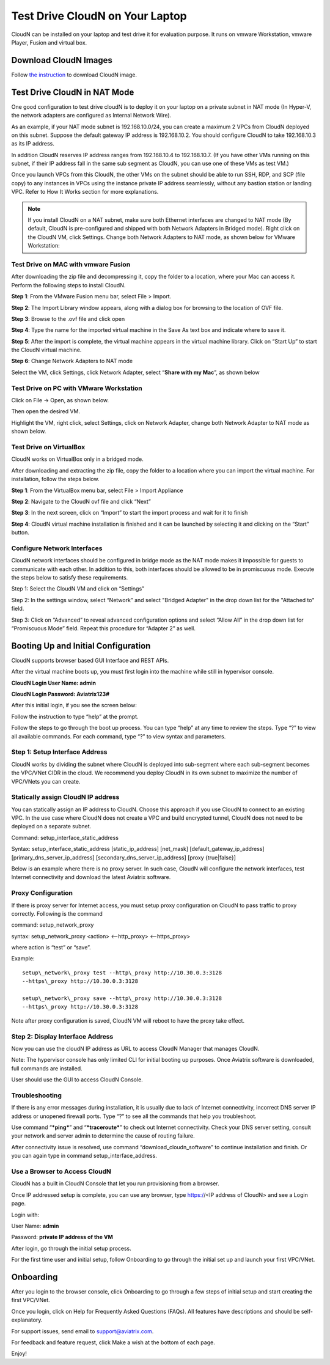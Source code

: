 


***********************************
Test Drive CloudN on Your Laptop 
***********************************

CloudN can be installed on your laptop and test drive it for evaluation purpose. 
It runs on vmware Workstation, vmware Player, Fusion and virtual box. 

Download CloudN Images
#######################

Follow `the instruction <http://docs.aviatrix.com/StartUpGuides/CloudN-Startup-Guide.html>`_ to download CloudN image.


Test Drive CloudN in NAT Mode 
#################################

One good configuration to test drive cloudN is to deploy it on your
laptop on a private subnet in NAT mode (In Hyper-V, the network adapters
are configured as Internal Network Wire).

As an example, if your NAT mode subnet is 192.168.10.0/24, you can
create a maximum 2 VPCs from CloudN deployed on this subnet. Suppose the
default gateway IP address is 192.168.10.2. You should configure CloudN to 
take 192.168.10.3 as its IP address. 

In addition CloudN reserves IP
address ranges from 192.168.10.4 to 192.168.10.7. (If you have other VMs
running on this subnet, if their IP address fall in the same sub
segment as CloudN, you can use one of these VMs as test VM.)

Once you launch VPCs from this CloudN, the other VMs on the
subnet should be able to run SSH, RDP, and SCP (file copy) to any
instances in VPCs using the instance private IP address seamlessly,
without any bastion station or landing VPC. Refer to How It Works
section for more explanations.

.. Note:: If you install CloudN on a NAT subnet, make sure both Ethernet interfaces are changed to NAT mode (By default, CloudN is pre-configured and shipped with both Network Adapters in Bridged mode). Right click on the CloudN VM, click Settings. Change both Network Adapters to NAT mode, as shown below for VMware Workstation:

|image23|

Test Drive on MAC with vmware Fusion
------------------------------------

After downloading the zip file and decompressing it, copy the folder to
a location, where your Mac can access it. Perform the following steps to
install CloudN.

**Step 1**: From the VMware Fusion menu bar, select File > Import.

|image24|

**Step 2**: The Import Library window appears, along with a dialog box for
browsing to the location of OVF file.

|image25|

**Step 3**: Browse to the .ovf file and click open

|image26|

**Step 4**: Type the name for the imported virtual machine in the Save
As text box and indicate where to save it.

|image27|

**Step 5**: After the import is complete, the virtual machine appears in the
virtual machine library. Click on “Start Up” to start the CloudN virtual
machine.

|image28|

**Step 6**: Change Network Adapters to NAT mode

Select the VM, click Settings, click Network Adapter, select “\ **Share
with my Mac**\ ”, as shown below

|image29|

Test Drive on PC with VMware Workstation
-----------------------------------------

Click on File -> Open, as shown below.

|image30|

Then open the desired VM.

|image31|

Highlight the VM, right click, select Settings, click on Network
Adapter, change both Network Adapter to NAT mode as shown below.

|image32|

Test Drive on VirtualBox
------------------------

CloudN works on VirtualBox only in a bridged mode.

After downloading and extracting the zip file, copy the folder to a
location where you can import the virtual machine. For installation,
follow the steps below.

**Step 1**: From the VirtualBox menu bar, select File > Import Appliance

|image33|

**Step 2**: Navigate to the CloudN ovf file and click “Next”

|image34|

**Step 3**: In the next screen, click on “Import” to start the import
process and wait for it to finish

|image35|

**Step 4**: CloudN virtual machine installation is finished and it can be
launched by selecting it and clicking on the “Start” button.

|image36|

Configure Network Interfaces
-----------------------------

CloudN network interfaces should be configured in bridge mode as the NAT
mode makes it impossible for guests to communicate with each other. In
addition to this, both interfaces should be allowed to be in promiscuous
mode. Execute the steps below to satisfy these requirements.

Step 1: Select the CloudN VM and click on “Settings”

|image37|

Step 2: In the settings window, select “Network” and select "Bridged
Adapter" in the drop down list for the "Attached to" field.

|image38|

Step 3: Click on “Advanced” to reveal advanced configuration options and
select “Allow All” in the drop down list for “Promiscuous Mode” field.
Repeat this procedure for “Adapter 2” as well.

|image39|

Booting Up and Initial Configuration
#####################################

CloudN supports browser based GUI Interface and REST APIs.

After the virtual machine boots up, you must first login into the
machine while still in hypervisor console.

**CloudN Login User Name: admin**

**CloudN Login Password: Aviatrix123#**

After this initial login, if you see the screen below:

|image40|

Follow the instruction to type “help” at the prompt.

|image41|

Follow the steps to go through the boot up process. You can type “help”
at any time to review the steps. Type “?” to view all available
commands. For each command, type “?” to view syntax and parameters.

Step 1: Setup Interface Address
-------------------------------

CloudN works by dividing the subnet where CloudN is deployed into
sub-segment where each sub-segment becomes the VPC/VNet CIDR in the
cloud. We recommend you deploy CloudN in its own subnet to maximize the
number of VPC/VNets you can create.

Statically assign CloudN IP address
------------------------------------

You can statically assign an IP address to CloudN. Choose this approach
if you use CloudN to connect to an existing VPC. In the use case where
CloudN does not create a VPC and build encrypted tunnel, CloudN does not
need to be deployed on a separate subnet.

Command: setup\_interface\_static\_address

Syntax: setup\_interface\_static\_address [static\_ip\_address]
[net\_mask] [default\_gateway\_ip\_address]
[primary\_dns\_server\_ip\_address]
[secondary\_dns\_server\_ip\_address] [proxy {true\|false}]

Below is an example where there is no proxy server. In such case, CloudN
will configure the network interfaces, test Internet connectivity and
download the latest Aviatrix software.

|image42|

Proxy Configuration
--------------------

If there is proxy server for Internet access, you must setup proxy
configuration on CloudN to pass traffic to proxy correctly. Following is
the command

command: setup\_network\_proxy

syntax: setup\_network\_proxy <action> <--http\_proxy> <--https\_proxy>

where action is “test” or “save”.

Example:

::

  setup\_network\_proxy test --http\_proxy http://10.30.0.3:3128
  --https\_proxy http://10.30.0.3:3128

  setup\_network\_proxy save --http\_proxy http://10.30.0.3:3128
  --https\_proxy http://10.30.0.3:3128

Note after proxy configuration is saved, CloudN VM will reboot to have
the proxy take effect.


Step 2: Display Interface Address
----------------------------------

|image45|

Now you can use the cloudN IP address as URL to access CloudN Manager
that manages CloudN.

Note: The hypervisor console has only limited CLI for initial booting up
purposes. Once Aviatrix software is downloaded, full commands are
installed.

User should use the GUI to access CloudN Console.

Troubleshooting
---------------

If there is any error messages during installation, it is usually due to
lack of Internet connectivity, incorrect DNS server IP address or
unopened firewall ports. Type “?” to see all the commands that help you
troubleshoot.

Use command “\ ***ping***\ ” and “\ ***traceroute***\ ” to check out
Internet connectivity. Check your DNS server setting, consult your
network and server admin to determine the cause of routing failure.

After connectivity issue is resolved, use command
“download\_cloudn\_software” to continue installation and finish. Or you
can again type in command setup\_interface\_address.

Use a Browser to Access CloudN
-------------------------------

CloudN has a built in CloudN Console that let you run provisioning from
a browser.

Once IP addressed setup is complete, you can use any browser, type
https://<IP address of CloudN> and see a Login page.

|image46|

Login with:

User Name: **admin**

Password: **private IP address of the VM**

After login, go through the initial setup process.

For the first time user and initial setup, follow Onboarding to go
through the initial set up and launch your first VPC/VNet.

Onboarding
#############

After you login to the browser console, click Onboarding to go through a
few steps of initial setup and start creating the first VPC/VNet.

Once you login, click on Help for Frequently Asked Questions (FAQs). All
features have descriptions and should be self-explanatory.

For support issues, send email to support@aviatrix.com.

For feedback and feature request, click Make a wish at the bottom of
each page.

Enjoy!

.. |image0| image:: CloudN_Startup_Guide_media/image001.png
   :width: 2.90683in
   :height: 0.35000in
.. |image1| image:: CloudN_Startup_Guide_media/image002.png
   :width: 6.50000in
   :height: 3.65556in
.. |image2| image:: CloudN_Startup_Guide_media/image003.png
   :width: 6.66736in
   :height: 3.75069in
.. |image3| image:: CloudN_Startup_Guide_media/image004.png
   :width: 6.34375in
   :height: 2.49143in
.. |image4| image:: CloudN_Startup_Guide_media/image005.png
   :width: 5.08878in
   :height: 2.24352in
.. |image5| image:: CloudN_Startup_Guide_media/image006.png
   :width: 4.98377in
   :height: 2.19722in
.. |image6| image:: CloudN_Startup_Guide_media/image007.png
   :width: 6.78264in
   :height: 3.42942in
.. |image7| image:: CloudN_Startup_Guide_media/image008.png
   :width: 5.43403in
   :height: 3.40694in
.. |image8| image:: CloudN_Startup_Guide_media/image009.png
   :width: 5.08365in
   :height: 3.25278in
.. |image9| image:: CloudN_Startup_Guide_media/image010.png
   :width: 5.02847in
   :height: 2.76966in
.. |image10| image:: CloudN_Startup_Guide_media/image011.png
   :width: 4.65347in
   :height: 3.86107in
.. |image11| image:: CloudN_Startup_Guide_media/image010.png
   :width: 5.52847in
   :height: 3.04506in
.. |image12| image:: CloudN_Startup_Guide_media/image012.png
   :width: 5.90347in
   :height: 3.25161in
.. |image13| image:: CloudN_Startup_Guide_media/image013.png
   :width: 5.55366in
   :height: 3.60000in
.. |image14| image:: CloudN_Startup_Guide_media/image014.png
   :width: 4.65196in
   :height: 5.04306in
.. |image15| image:: CloudN_Startup_Guide_media/image015.png
   :width: 4.31116in
   :height: 5.29931in
.. |image16| image:: CloudN_Startup_Guide_media/image016.png
   :width: 4.80625in
   :height: 2.45417in
.. |image17| image:: CloudN_Startup_Guide_media/image017.png
   :width: 4.65347in
   :height: 3.51297in
.. |image18| image:: CloudN_Startup_Guide_media/image018.png
   :width: 4.79795in
   :height: 3.60000in
.. |image19| image:: CloudN_Startup_Guide_media/image019.png
   :width: 5.01754in
   :height: 2.42407in
.. |image20| image:: CloudN_Startup_Guide_media/image020.png
   :width: 5.02847in
   :height: 3.94766in
.. |image21| image:: CloudN_Startup_Guide_media/image021.png
   :width: 5.02847in
   :height: 4.76850in
.. |image22| image:: CloudN_Startup_Guide_media/image022.png
   :width: 5.44632in
   :height: 4.97500in
.. |image23| image:: CloudN_Startup_Guide_media/image023.png
   :width: 5.49339in
   :height: 4.97500in
.. |image24| image:: CloudN_Startup_Guide_media/image024.png
   :width: 5.36000in
   :height: 3.35000in
.. |image25| image:: CloudN_Startup_Guide_media/image025.png
   :width: 5.87531in
   :height: 4.20185in
.. |image26| image:: CloudN_Startup_Guide_media/image026.png
   :width: 5.57477in
   :height: 3.97500in
.. |image27| image:: CloudN_Startup_Guide_media/image027.png
   :width: 5.15273in
   :height: 3.67407in
.. |image28| image:: CloudN_Startup_Guide_media/image028.png
   :width: 5.02847in
   :height: 3.60535in
.. |image29| image:: CloudN_Startup_Guide_media/image029.png
   :width: 5.27781in
   :height: 3.53518in
.. |image30| image:: CloudN_Startup_Guide_media/image030.png
   :width: 5.15347in
   :height: 2.87345in
.. |image31| image:: CloudN_Startup_Guide_media/image031.png
   :width: 5.15347in
   :height: 3.63154in
.. |image32| image:: CloudN_Startup_Guide_media/image032.png
   :width: 5.35637in
   :height: 5.10000in
.. |image33| image:: CloudN_Startup_Guide_media/image033.png
   :width: 5.27298in
   :height: 2.85000in
.. |image34| image:: CloudN_Startup_Guide_media/image034.png
   :width: 5.15347in
   :height: 4.24250in
.. |image35| image:: CloudN_Startup_Guide_media/image035.png
   :width: 5.15347in
   :height: 4.24250in
.. |image36| image:: CloudN_Startup_Guide_media/image036.png
   :width: 5.40347in
   :height: 2.92053in
.. |image37| image:: CloudN_Startup_Guide_media/image037.png
   :width: 5.74346in
   :height: 3.10000in
.. |image38| image:: CloudN_Startup_Guide_media/image038.png
   :width: 5.78376in
   :height: 4.03518in
.. |image39| image:: CloudN_Startup_Guide_media/image039.png
   :width: 5.83527in
   :height: 4.10000in
.. |image40| image:: CloudN_Startup_Guide_media/image040.png
   :width: 5.90347in
   :height: 3.76788in
.. |image41| image:: CloudN_Startup_Guide_media/image041.png
   :width: 6.50000in
   :height: 3.82639in
.. |image42| image:: CloudN_Startup_Guide_media/image042.png
   :width: 6.50000in
   :height: 3.54931in
.. |image43| image:: CloudN_Startup_Guide_media/image043.png
   :width: 5.65347in
   :height: 3.50335in
.. |image44| image:: CloudN_Startup_Guide_media/image044.png
   :width: 5.65347in
   :height: 3.53435in
.. |image45| image:: CloudN_Startup_Guide_media/image045.png
   :width: 5.65347in
   :height: 2.18844in
.. |image46| image:: CloudN_Startup_Guide_media/image046.png
   :width: 5.30625in
   :height: 2.97910in


.. add in the disqus tag

.. disqus::
